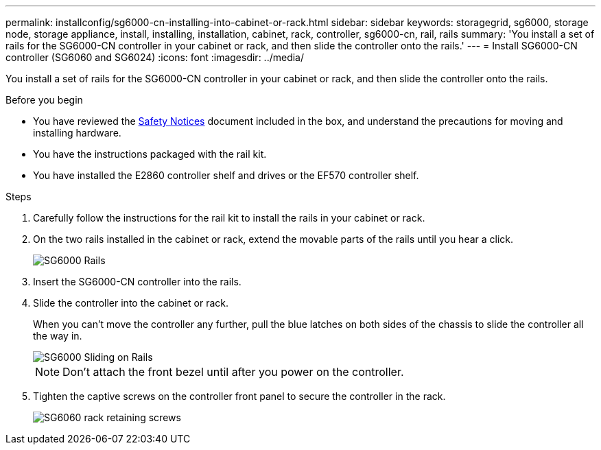---
permalink: installconfig/sg6000-cn-installing-into-cabinet-or-rack.html
sidebar: sidebar
keywords: storagegrid, sg6000, storage node, storage appliance, install, installing, installation, cabinet, rack, controller, sg6000-cn, rail, rails 
summary: 'You install a set of rails for the SG6000-CN controller in your cabinet or rack, and then slide the controller onto the rails.'
---
= Install SG6000-CN controller (SG6060 and SG6024)
:icons: font
:imagesdir: ../media/

[.lead]
You install a set of rails for the SG6000-CN controller in your cabinet or rack, and then slide the controller onto the rails.

.Before you begin

* You have reviewed the https://library.netapp.com/ecm/ecm_download_file/ECMP12475945[Safety Notices^] document included in the box, and understand the precautions for moving and installing hardware.
* You have the instructions packaged with the rail kit.
* You have installed the E2860 controller shelf and drives or the EF570 controller shelf.

.Steps

. Carefully follow the instructions for the rail kit to install the rails in your cabinet or rack.
. On the two rails installed in the cabinet or rack, extend the movable parts of the rails until you hear a click.
+
image::../media/rails_extended_out.gif[SG6000 Rails]

. Insert the SG6000-CN controller into the rails.
. Slide the controller into the cabinet or rack.
+
When you can't move the controller any further, pull the blue latches on both sides of the chassis to slide the controller all the way in.
+
image::../media/sg6000_cn_rails_blue_button.gif[SG6000 Sliding on Rails]
+
NOTE: Don't attach the front bezel until after you power on the controller.

. Tighten the captive screws on the controller front panel to secure the controller in the rack.
+
image::../media/sg6060_rack_retaining_screws.png[SG6060 rack retaining screws]
